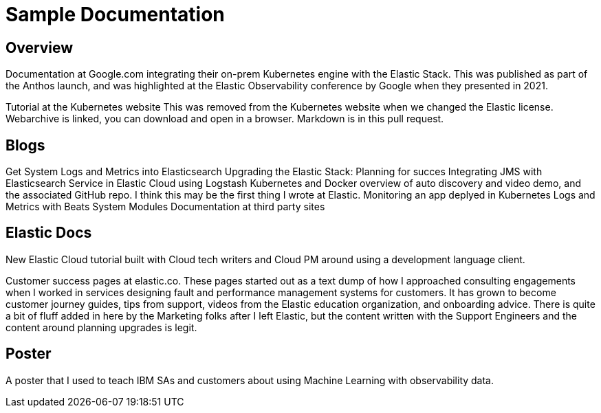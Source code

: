 = Sample Documentation

== Overview

Documentation at Google.com integrating their on-prem Kubernetes engine with the Elastic Stack.  This was published as part of the Anthos launch, and was highlighted at the Elastic Observability conference by Google when they presented in 2021.

Tutorial at the Kubernetes website This was removed from the Kubernetes website when we changed the Elastic license.  Webarchive is linked, you can download and open in a browser.  Markdown is in this pull request.

== Blogs
Get System Logs and Metrics into Elasticsearch
Upgrading the Elastic Stack: Planning for succes
Integrating JMS with Elasticsearch Service in Elastic Cloud using Logstash
Kubernetes and Docker overview of auto discovery and video demo, and the associated GitHub repo.  I think this may be the first thing I wrote at Elastic.
Monitoring an app deplyed in Kubernetes
Logs and Metrics with Beats System Modules
Documentation at third party sites


== Elastic Docs
New Elastic Cloud tutorial built with Cloud tech writers and Cloud PM around using a development language client.

Customer success pages at elastic.co. These pages started out as a text dump of how I approached consulting engagements when I worked in services designing fault and performance management systems for customers.  It has grown to become customer journey guides, tips from support, videos from the Elastic education organization, and onboarding advice. There is quite a bit of fluff added in here by the Marketing folks after I left Elastic, but the content written with the Support Engineers and the content around planning upgrades is legit.

== Poster

A poster that I used to teach IBM SAs and customers about using Machine Learning with observability data.




